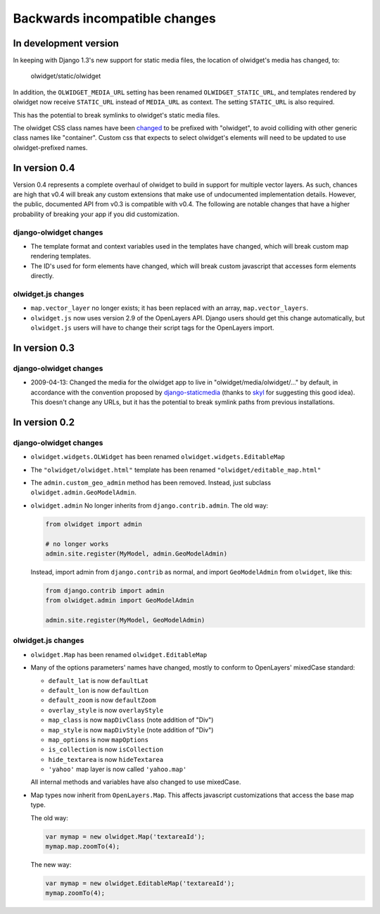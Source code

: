 .. _backwards-incompatible:

Backwards incompatible changes
==============================

In development version
~~~~~~~~~~~~~~~~~~~~~~
In keeping with Django 1.3's new support for static media files, the location
of olwidget's media has changed, to:

    olwidget/static/olwidget

In addition, the ``OLWIDGET_MEDIA_URL`` setting has been renamed
``OLWIDGET_STATIC_URL``, and templates rendered by olwidget now receive
``STATIC_URL`` instead of ``MEDIA_URL`` as context.  The setting ``STATIC_URL``
is also required.

This has the potential to break symlinks to olwidget's static media files.

The olwidget CSS class names have been 
`changed <https://github.com/yourcelf/olwidget/commit/156c0c95e286d11d4b1d9d9b51a48cd36318749>`_ 
to be prefixed with "olwidget", to avoid colliding with other generic class
names like "container".  Custom css that expects to select olwidget's elements
will need to be updated to use olwidget-prefixed names.

In version 0.4
~~~~~~~~~~~~~~
Version 0.4 represents a complete overhaul of olwidget to build in support for
multiple vector layers.  As such, chances are high that v0.4 will break any
custom extensions that make use of undocumented implementation details.
However, the public, documented API from v0.3 is compatible with v0.4.  The
following are notable changes that have a higher probability of breaking your
app if you did customization.

django-olwidget changes
-----------------------
* The template format and context variables used in the templates have 
  changed, which will break custom map rendering templates.
* The ID's used for form elements have changed, which will break custom
  javascript that accesses form elements directly.

olwidget.js changes
-------------------
* ``map.vector_layer`` no longer exists; it has been replaced with an array,
  ``map.vector_layers``.
* ``olwidget.js`` now uses version 2.9 of the OpenLayers API.  Django users
  should get this change automatically, but ``olwidget.js`` users will have to
  change their script tags for the OpenLayers import.

In version 0.3
~~~~~~~~~~~~~~

django-olwidget changes
-----------------------
* 2009-04-13: Changed the media for the olwidget app to live in
  "olwidget/media/olwidget/..." by default, in accordance with the convention
  proposed by `django-staticmedia
  <http://pypi.python.org/pypi/django-staticmedia/#avoiding-media-filename-conflicts>`_
  (thanks to `skyl
  <http://github.com/yourcelf/olwidget/issues/closed#issue/39>`_ for suggesting
  this good idea).  This doesn't change any URLs, but it has the potential to
  break symlink paths from previous installations.

In version 0.2
~~~~~~~~~~~~~~

django-olwidget changes
-----------------------

* ``olwidget.widgets.OLWidget`` has been renamed ``olwidget.widgets.EditableMap``
* The ``"olwidget/olwidget.html"`` template has been renamed
  ``"olwidget/editable_map.html"``
* The ``admin.custom_geo_admin`` method has been removed.  Instead, just
  subclass ``olwidget.admin.GeoModelAdmin``.
* ``olwidget.admin`` No longer inherits from ``django.contrib.admin``.  The old
  way:

  .. code-block:: python

        from olwidget import admin

        # no longer works
        admin.site.register(MyModel, admin.GeoModelAdmin)

  Instead, import admin from ``django.contrib`` as normal, and import
  ``GeoModelAdmin`` from ``olwidget``, like this:

  .. code-block:: python
        
        from django.contrib import admin
        from olwidget.admin import GeoModelAdmin

        admin.site.register(MyModel, GeoModelAdmin)

olwidget.js changes
-------------------

* ``olwidget.Map`` has been renamed ``olwidget.EditableMap``
* Many of the options parameters' names have changed, mostly to conform to
  OpenLayers' mixedCase standard:

  * ``default_lat`` is now ``defaultLat``
  * ``default_lon`` is now ``defaultLon``
  * ``default_zoom`` is now ``defaultZoom``
  * ``overlay_style`` is now ``overlayStyle``
  * ``map_class`` is now ``mapDivClass`` (note addition of "Div")
  * ``map_style`` is now ``mapDivStyle`` (note addition of "Div")
  * ``map_options`` is now ``mapOptions``
  * ``is_collection`` is now ``isCollection``
  * ``hide_textarea`` is now ``hideTextarea``
  * ``'yahoo'`` map layer is now called ``'yahoo.map'``

  All internal methods and variables have also changed to use mixedCase.

* Map types now inherit from ``OpenLayers.Map``.  This affects javascript
  customizations that access the base map type.

  The old way:

  .. code-block:: javascript

        var mymap = new olwidget.Map('textareaId');
        mymap.map.zoomTo(4);

  The new way:

  .. code-block:: javascript

        var mymap = new olwidget.EditableMap('textareaId');
        mymap.zoomTo(4);


